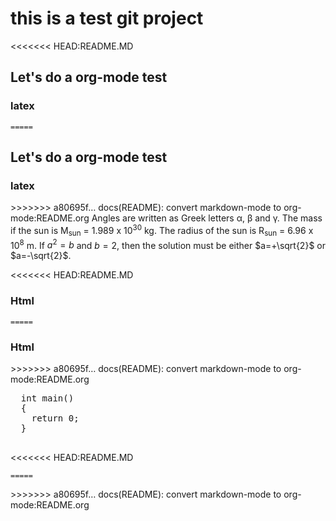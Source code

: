 * this is a test git project
<<<<<<< HEAD:README.MD
** Let's do a org-mode test
*** latex
=======
  
** Let's do a org-mode test

*** latex

>>>>>>> a80695f... docs(README): convert markdown-mode to org-mode:README.org
Angles are written as Greek letters \alpha, \beta and \gamma. The mass if
the sun is M_sun = 1.989 x 10^30 kg. The radius of the sun is R_{sun} =
6.96 x 10^8 m. If $a^2=b$ and $b=2$, then the solution must be either
$a=+\sqrt{2}$ or $a=-\sqrt{2}$.
\begin{equation}
x=\sqrt{b}
\end{equation}

<<<<<<< HEAD:README.MD
*** Html 
=======
*** Html
 
>>>>>>> a80695f... docs(README): convert markdown-mode to org-mode:README.org
#+BEGIN_HTML
  <div class="cnblogs_Highlighter">
  <pre class="brush:cpp">
  int main()
  {
    return 0;
  }
  </pre>
  </div>
<<<<<<< HEAD:README.MD
#+END_HTML 
=======
#+END_HTML
>>>>>>> a80695f... docs(README): convert markdown-mode to org-mode:README.org

